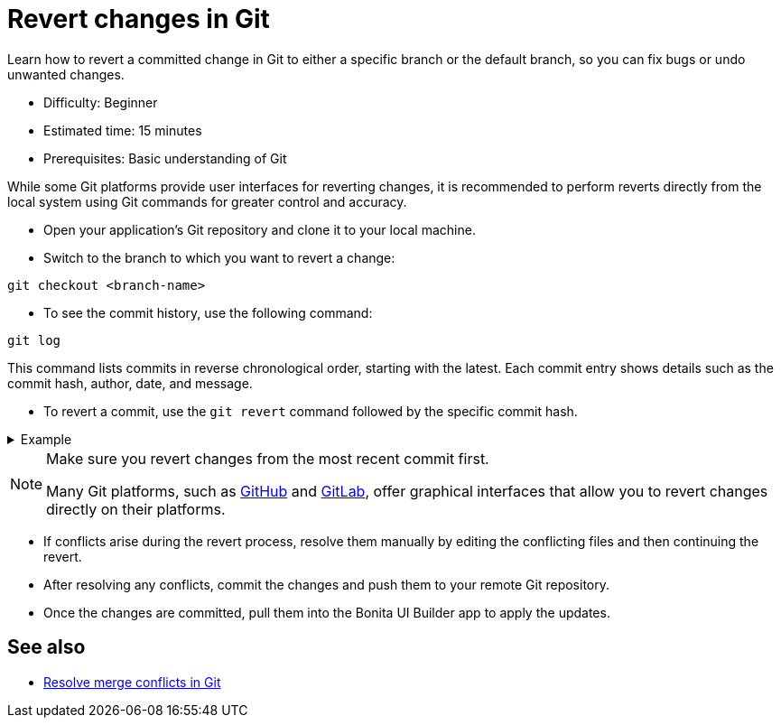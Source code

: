 = Revert changes in Git
:page-aliases: applications:revert-changes.adoc
:description: Learn how to revert a committed change in Git to either a specific branch or the default branch, so you can fix bugs or undo unwanted changes.

{description}

* Difficulty: Beginner
* Estimated time: 15 minutes
* Prerequisites: Basic understanding of Git

While some Git platforms provide user interfaces for reverting changes, it is recommended to perform reverts directly from the local system using Git commands for greater control and accuracy.

* Open your application's Git repository and clone it to your local machine.

* Switch to the branch to which you want to revert a change:

[source,bash]
----
git checkout <branch-name>
----

* To see the commit history, use the following command:

[source,bash]
----
git log
----

This command lists commits in reverse chronological order, starting with the latest. Each commit entry shows details such as the commit hash, author, date, and message.

* To revert a commit, use the `git revert` command followed by the specific commit hash.

.Example
[%collapsible]
====
To revert to a single commit:

[source,bash]
----
git revert a041f66990c3610982a8477d05931ac6a1636813
----

To revert multiple commits, use a range of commit hashes:

[source,bash]
----
git revert a041f66990c3610982a8477d05931ac6a1636813^..3ce6a7e9a6d1e06eacec4c5b4ffca53d0eb7a3f9
----
====

[NOTE]
====
Make sure you revert changes from the most recent commit first.

Many Git platforms, such as https://docs.github.com/en/desktop/managing-commits/reverting-a-commit-in-github-desktop[GitHub] and https://docs.gitlab.com/ee/user/project/merge_requests/revert_changes.html#revert-a-commit[GitLab], offer graphical interfaces that allow you to revert changes directly on their platforms.
====

* If conflicts arise during the revert process, resolve them manually by editing the conflicting files and then continuing the revert.

* After resolving any conflicts, commit the changes and push them to your remote Git repository.

* Once the changes are committed, pull them into the Bonita UI Builder app to apply the updates.

== See also

* xref:applications:resolve-merge-conflicts.adoc[Resolve merge conflicts in Git]